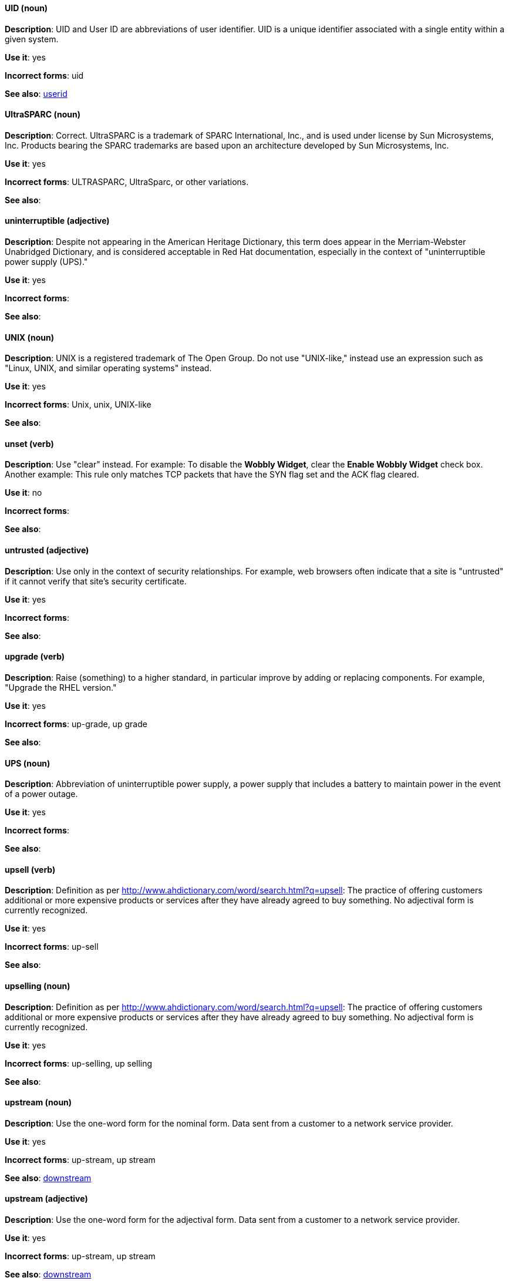 [discrete]
==== UID (noun)
[[uid]]
*Description*: UID and User ID are abbreviations of user identifier. UID is a unique identifier associated with a single entity within a given system.

*Use it*: yes

*Incorrect forms*: uid

*See also*: xref:userid[userid]

[discrete]
==== UltraSPARC (noun)
[[UltraSPARC]]
*Description*: Correct.  UltraSPARC is a trademark of SPARC International, Inc., and is used under license by Sun Microsystems, Inc. Products bearing the SPARC trademarks are based upon an architecture developed by Sun Microsystems, Inc. 

*Use it*: yes

*Incorrect forms*: ULTRASPARC, UltraSparc, or other variations.

*See also*:

[discrete]
==== uninterruptible (adjective)
[[uninterruptible]]
*Description*: Despite not appearing in the American Heritage Dictionary, this term does appear in the Merriam-Webster Unabridged Dictionary, and is considered acceptable in Red Hat documentation, especially in the context of "uninterruptible power supply (UPS)." 

*Use it*: yes

*Incorrect forms*:

*See also*:

[discrete]
==== UNIX (noun)
[[unix]]
*Description*: UNIX is a registered trademark of The Open Group. Do not use "UNIX-like," instead use an expression such as "Linux, UNIX, and similar operating systems" instead. 

*Use it*: yes

*Incorrect forms*: Unix, unix, UNIX-like

*See also*:

[discrete]
==== unset (verb)
[[unset]]
*Description*: Use "clear" instead. For example: To disable the *Wobbly Widget*, clear the *Enable Wobbly Widget* check box. Another example: This rule only matches TCP packets that have the SYN flag set and the ACK flag cleared. 

*Use it*: no

*Incorrect forms*:

*See also*:

[discrete]
==== untrusted (adjective)
[[untrusted]]
*Description*: Use only in the context of security relationships. For example, web browsers often indicate that a site is "untrusted" if it cannot verify that site's security certificate. 

*Use it*: yes

*Incorrect forms*:

*See also*:

[discrete]
==== upgrade (verb)
[[upgrade]]
*Description*: Raise (something) to a higher standard, in particular improve by adding or replacing components. For example, "Upgrade the RHEL version."

*Use it*: yes

*Incorrect forms*: up-grade, up grade

*See also*:

[discrete]
==== UPS (noun)
[[ups]]
*Description*: Abbreviation of uninterruptible power supply, a power supply that includes a battery to maintain power in the event of a power outage. 

*Use it*: yes

*Incorrect forms*:

*See also*:

[discrete]
==== upsell (verb)
[[upsell]]
*Description*: Definition as per http://www.ahdictionary.com/word/search.html?q=upsell: The practice of offering customers additional or more expensive products or services after they have already agreed to buy something. No adjectival form is currently recognized.  

*Use it*: yes

*Incorrect forms*: up-sell

*See also*:

[discrete]
==== upselling (noun)
[[upselling]]
*Description*: Definition as per http://www.ahdictionary.com/word/search.html?q=upsell: The practice of offering customers additional or more expensive products or services after they have already agreed to buy something. No adjectival form is currently recognized.  

*Use it*: yes

*Incorrect forms*: up-selling, up selling

*See also*:

[discrete]
==== upstream (noun)
[[upstream-n]]
*Description*: Use the one-word form for the nominal form. Data sent from a customer to a network service provider.

*Use it*: yes

*Incorrect forms*: up-stream, up stream

*See also*: xref:downstream[downstream]

[discrete]
==== upstream (adjective)
[[upstream-adj]]
*Description*: Use the one-word form for the adjectival form. Data sent from a customer to a network service provider.

*Use it*: yes

*Incorrect forms*: up-stream, up stream

*See also*: xref:downstream[downstream]


[discrete]
==== uptime (noun)
[[uptime]]
*Description*: Use one-word form. The time during which a computer or server is in operation.

*Use it*: yes

*Incorrect forms*: up-time, up time 

*See also*:

[discrete]
==== URL (noun)
[[url]]
*Description*: A Uniform Resource Locator (URL) provides a way to locate a resource on the web, the hypertext system that operates over the internet. The URL contains the name of the protocol to be used to access the resource and a resource name. Include the appropriate protocol, such as http, ftp, or https, at the beginning of URLs. That is, use http://www.redhat.com and not www.redhat.com. See link:http://www.stylepedia.net/#form-Red_Hat_Technical_Publications-Writing_Style_Guide-Citing_Other_Works-Referencing_Other_Internet_Sites[Referencing Other Internet Sites] for more information.

*Use it*: yes

*Incorrect forms*: 

*See also*: 

[discrete]
==== usable (adjective)
[[usable]]
*Description*: Capable of being used.

*Use it*: yes

*Incorrect forms*: useable

*See also*:

[discrete]
==== user (noun)
[[user]]
*Description*: When referring to the reader, use "you" instead of "user." For example, "The user must..." is incorrect. Use "You must..." instead. If referring to more than one user, calling the collection "users" is acceptable, such as "Other users may wish to access your database." 

*Use it*: with caution

*Incorrect forms*:

*See also*:

[discrete]
==== userid (noun)
[[userid]]
*Description*: Acceptable abbreviation of user identifier. 

*Use it*: yes

*Incorrect forms*:

*See also*: xref:uid[UID]

[discrete]
==== user space (noun)
[[user-space-n]]
*Description*: Use "user space" when used as a noun. 

*Use it*: yes

*Incorrect forms*: userspace

*See also*: xref:user-space-adj[user-space]

[discrete]
==== user-space (adjective)
[[user-space-adj]]
*Description*: When used as a modifier, use the hyphenated form, "user-space."

*Use it*: yes

*Incorrect forms*: userspace

*See also*: xref:user-space-n[user space]
